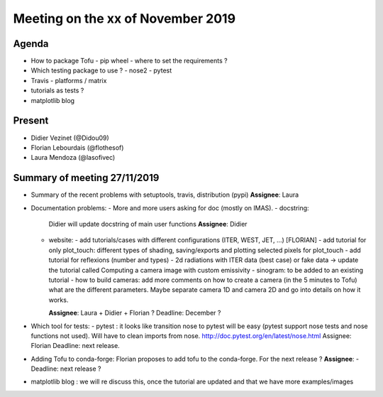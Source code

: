 Meeting on the xx of November 2019
==================================


Agenda
------

- How to package Tofu
  - pip wheel
  - where to set the requirements ?
- Which testing package to use ?
  - nose2
  - pytest
- Travis
  - platforms / matrix
- tutorials as tests ?
- matplotlib blog

Present
--------

- Didier Vezinet (@Didou09)
- Florian Lebourdais (@flothesof)
- Laura Mendoza (@lasofivec)

Summary of meeting 27/11/2019
------------------------------

- Summary of the recent problems with setuptools, travis, distribution (pypi)
  **Assignee**: Laura

- Documentation problems:
  - More and more users asking for doc (mostly on IMAS).
  - docstring: 
    Didier will update docstring of main user functions
    **Assignee**: Didier
  - website:
    - add tutorials/cases with different configurations (ITER, WEST, JET, ...) [FLORIAN]
    - add tutorial for only plot_touch: different types of shading, saving/exports and plotting selected pixels for plot_touch
    - add tutorial for reflexions (number and types)
    - 2d radiations with ITER data (best case) or fake data -> update the tutorial called Computing a camera image with custom emissivity
    - sinogram: to be added to an existing tutorial
    - how to build cameras: add more comments on how to create a camera (in the 5 minutes to Tofu) what are the different parameters. Maybe separate camera 1D and camera 2D and go into details on how it works. 

    **Assignee**:  Laura + Didier + Florian ?
    Deadline: December ?

- Which tool for tests:
  - pytest : it looks like transition nose to pytest will be easy (pytest support nose tests and nose functions not used). Will have to clean imports from nose.
  http://doc.pytest.org/en/latest/nose.html
  Assignee: Florian
  Deadline: next release.

- Adding Tofu to conda-forge:
  Florian proposes to add tofu to the conda-forge. For the next release ?
  **Assignee**: -
  Deadline: next release ?

- matplotlib blog : we will re discuss this, once the tutorial are updated and that we have more examples/images
